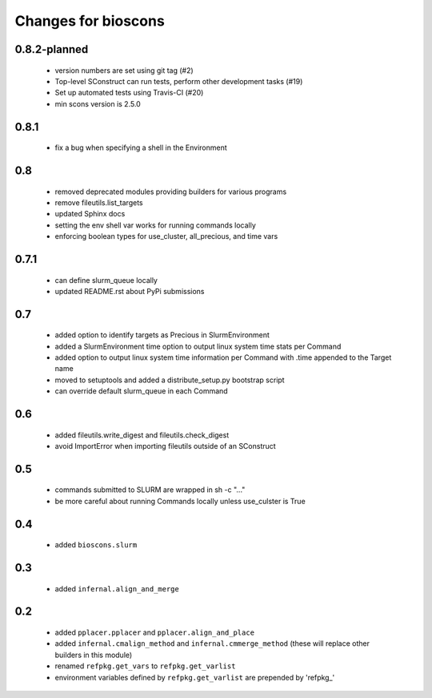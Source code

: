 ======================
 Changes for bioscons
======================

0.8.2-planned
=============

 * version numbers are set using git tag (#2)
 * Top-level SConstruct can run tests, perform other development tasks (#19)
 * Set up automated tests using Travis-CI (#20)
 * min scons version is 2.5.0

0.8.1
=====

 * fix a bug when specifying a shell in the Environment

0.8
===

 * removed deprecated modules providing builders for various programs
 * remove fileutils.list_targets
 * updated Sphinx docs
 * setting the env shell var works for running commands locally
 * enforcing boolean types for use_cluster, all_precious, and time vars

0.7.1
=====

 * can define slurm_queue locally
 * updated README.rst about PyPi submissions

0.7
===

 * added option to identify targets as Precious in SlurmEnvironment
 * added a SlurmEnvironment time option to output linux system time stats per Command
 * added option to output linux system time information per Command with .time appended to the Target name
 * moved to setuptools and added a distribute_setup.py bootstrap script
 * can override default slurm_queue in each Command

0.6
===

 * added fileutils.write_digest and fileutils.check_digest
 * avoid ImportError when importing fileutils outside of an SConstruct

0.5
===

 * commands submitted to SLURM are wrapped in sh -c "..."
 * be more careful about running Commands locally unless use_culster is True

0.4
===

 * added ``bioscons.slurm``

0.3
===

 * added ``infernal.align_and_merge``

0.2
===

 * added ``pplacer.pplacer`` and ``pplacer.align_and_place``
 * added ``infernal.cmalign_method`` and ``infernal.cmmerge_method`` (these will replace other builders in this module)
 * renamed ``refpkg.get_vars`` to ``refpkg.get_varlist``
 * environment variables defined by ``refpkg.get_varlist`` are prepended by 'refpkg_'
